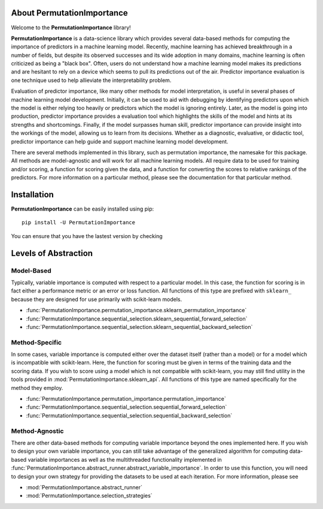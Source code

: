 .. title:: About PermutationImportance

***************************
About PermutationImportance
***************************

Welcome to the **PermutationImportance** library! 

**PermutationImportance** is a data-science library which provides several data-based methods for computing the importance of predictors in a machine learning model. Recently, machine learning has achieved breakthrough in a number of fields, but despite its observed successes and its wide adoption in many domains, machine learning is often criticized as being a "black box". Often, users do not understand how a machine learning model makes its predictions and are hesitant to rely on a device which seems to pull its predictions out of the air. Predictor importance evaluation is one technique used to help allieviate the interpretability problem.

Evaluation of predictor importance, like many other methods for model interpretation, is useful in several phases of machine learning model development. Initially, it can be used to aid with debugging by identifying predictors upon which the model is either relying too heavily or predictors which the model is ignoring entirely. Later, as the model is going into production, predictor importance provides a evaluation tool which highlights the skills of the model and hints at its strengths and shortcomings. Finally, if the model surpasses human skill, predictor importance can provide insight into the workings of the model, allowing us to learn from its decisions. Whether as a diagnostic, evaluative, or didactic tool, predictor importance can help guide and support machine learning model development.

There are several methods implemented in this library, such as permutation importance, the namesake for this package. All methods are model-agnostic and will work for all machine learning models. All require data to be used for training and/or scoring, a function for scoring given the data, and a function for converting the scores to relative rankings of the predictors. For more information on a particular method, please see the documentation for that particular method.

************
Installation
************

**PermutationImportance** can be easily installed using pip::

  pip install -U PermutationImportance

You can ensure that you have the lastest version by checking

.. doctest::

  >>> import PermutationImportance
  >>> print(PermutationImportance.__version__)
  1.2.1.5


.. _levels_of_abstraction:

*********************
Levels of Abstraction
*********************

Model-Based
===========

Typically, variable importance is computed with respect to a 
particular model. In this case, the function for scoring is in fact either a
performance metric or an error or loss function. All functions of this type are
prefixed with ``sklearn_`` because they are designed for use primarily with 
scikit-learn models.

- :func:`PermutationImportance.permutation_importance.sklearn_permutation_importance`
- :func:`PermutationImportance.sequential_selection.sklearn_sequential_forward_selection`
- :func:`PermutationImportance.sequential_selection.sklearn_sequential_backward_selection`

Method-Specific
===============

In some cases, variable importance is computed either over 
the dataset itself (rather than a model) or for a model which is incompatible
with scikit-learn. Here, the function for scoring must be given in terms of the
training data and the scoring data. If you wish to score using a model which is
not compatible with scikit-learn, you may still find utility in the tools 
provided in :mod:`PermutationImportance.sklearn_api`. All functions of this type are 
named specifically for the method they employ.

- :func:`PermutationImportance.permutation_importance.permutation_importance`
- :func:`PermutationImportance.sequential_selection.sequential_forward_selection`
- :func:`PermutationImportance.sequential_selection.sequential_backward_selection`

Method-Agnostic
===============

There are other data-based methods for computing variable
importance beyond the ones implemented here. If you wish to design your own
variable importance, you can still take advantage of the generalized algorithm
for computing data-based variable importances as well as the multithreaded 
functionality implemented in :func:`PermutationImportance.abstract_runner.abstract_variable_importance`. In order to use
this function, you will need to design your own strategy for providing the 
datasets to be used at each iteration. For more information, please see 

- :mod:`PermutationImportance.abstract_runner`
- :mod:`PermutationImportance.selection_strategies` 

